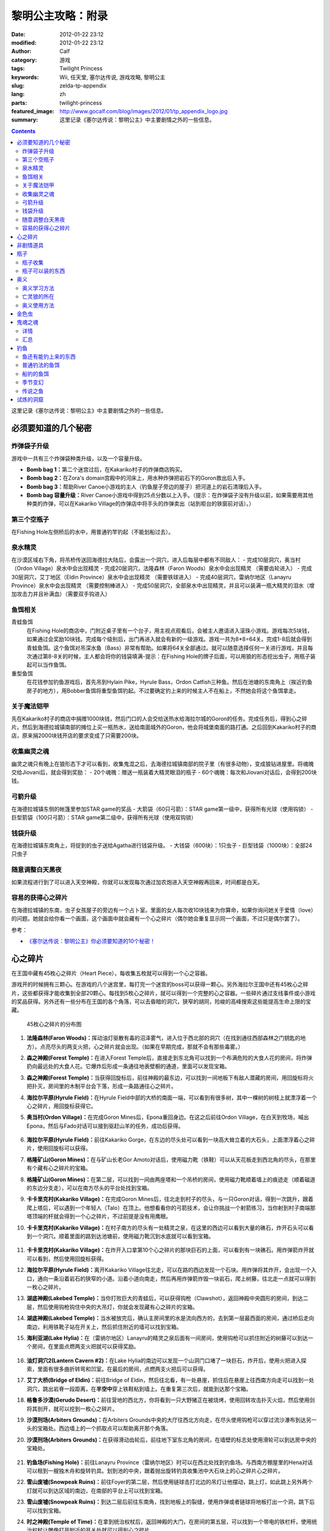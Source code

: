 黎明公主攻略：附录
##################
:date: 2012-01-22 23:12
:modified: 2012-01-22 23:12
:author: Calf
:category: 游戏
:tags: Twilight Princess
:keywords: Wii, 任天堂, 塞尔达传说, 游戏攻略, 黎明公主
:slug: zelda-tp-appendix
:lang: zh
:parts: twilight-princess
:featured_image: http://www.gocalf.com/blog/images/2012/01/tp_appendix_logo.jpg
:summary: 这里记录《塞尔达传说：黎明公主》中主要剧情之外的一些信息。

.. contents::

这里记录《塞尔达传说：黎明公主》中主要剧情之外的一些信息。

.. more

.. _secret:

必须要知道的几个秘密
====================

炸弹袋子升级
------------

游戏中一共有三个炸弹袋种类升级，以及一个容量升级。

- **Bomb bag 1：**\ 第二个迷宫过后，在Kakariko村子的炸弹商店购买。
- **Bomb bag 2：**\ 在Zora's domain宫殿中的河床上，用水种炸弹把岩石下的Goron救出后入手。
- **Bomb bag 3：**\ 帮助River Canoe小游戏的主人（钓鱼屋子旁边的屋子）把河道上的岩石清理后入手。
- **Bomb bag 容量升级：**\ River Canoe小游戏中得到25点分数以上入手。（提示：在炸弹袋子没有升级以前，如果需要用其他种类的炸弹，可以在Kakariko Village的炸弹店中将手头的炸弹卖出（站到柜台的铁窗前对话）。）

第三个空瓶子
------------

在Fishing Hole左侧桥后的水中，用普通钓竿钓起（不能划船过去）。

泉水精灵
--------

在沙漠区域右下角，将吊桥传送回海德拉大陆后，会露出一个洞穴，进入后每层中都有不同敌人：
- 完成10层洞穴，奥当村（Ordon Village）泉水中会出现精灵
- 完成20层洞穴，法隆森林（Faron Woods）泉水中会出现精灵 （需要齿轮进入）
- 完成30层洞穴，艾丁地区（Eldin Province）泉水中会出现精灵 （需要铁球进入）
- 完成40层洞穴，雷纳尔地区（Lanayru Province）泉水中会出现精灵 （需要控制棒进入）
- 完成50层洞穴，全部泉水中出现精灵，并且可以装满一瓶大精灵的泪水（增加攻击力并且补满血）（需要双手钩进入）

鱼饵相关
--------

青蛙鱼饵
  在Fishing Hole的商店中，门附近桌子里有一个台子，用主视点观看后，会被主人邀请进入滚珠小游戏。游戏每次5块钱，如果通过会奖励10块钱。完成每个级别后，出门再进入就会有新的一级游戏。游戏一共为8*8=64关。完成1-8后就会得到青蛙鱼饵。这个鱼饵对吊深水鱼（Bass）非常有帮助。如果将64关全部通过。就可以随意选择任何一关进行游戏，并且每次通过第8-8关的时候，主人都会将你的钱袋填满-提示：在Fishing Hole的牌子后面，可以用狼的形态挖出虫子，用瓶子装起可以当作鱼饵。

重型鱼饵
  在花钱参加钓鱼游戏后，首先吊到Hylain Pike，Hyrule Bass，Ordon Catfish三种鱼。然后在池塘的东南角上（挨近钓鱼房子的地方），用Bobber鱼饵将重型鱼饵钓起。不过要确定钓上来的时候主人不在船上，不然她会将这个鱼饵拿走。

关于魔法铠甲
------------

先在Kakariko村子的商店中捐赠1000块钱，然后门口的人会交给送热水给海拉尔城的Goron的任务。完成任务后，得到心之碎片。然后到海德拉城镇南部的摊位上买一瓶热水，送给南面城外的Goron，他会将城堡南面的路打通。之后回到Kakariko村子的商店，原来捐2000块钱开店的要求变成了只需要200块。

收集幽灵之魂
------------

幽灵之魂只有晚上在狼形态下才可以看到，收集鬼混之后，去海德拉城镇南部的院子里（有很多动物），变成狼钻进屋里。将魂魄交给Jiovani后，就会得到奖励：
- 20个魂魄：赠送一瓶装着大精灵眼泪的瓶子
- 60个魂魄：每次和Jiovani对话后，会得到200块钱。

弓箭升级
--------

在海德拉城镇东侧的帐篷里参加STAR game的奖品
- 大箭袋（60只弓箭）：STAR game第一级中，获得所有光球（使用钩锁）
- 巨型箭袋（100只弓箭）：STAR game第二级中，获得所有光球（使用双钩锁）

钱袋升级
--------

在海德拉城镇东南角上，将捉到的虫子送给Agatha进行钱袋升级。
- 大钱袋（600块）：1只虫子
- 巨型钱袋（1000块）：全部24只虫子

随意调整白天黑夜
----------------

如果流程进行到了可以进入天空神殿，你就可以发现每次通过加农炮进入天空神殿再回来，时间都是白天。

容易的获得心之碎片
------------------

在海德拉城镇的东南，虫子女孩屋子的旁边有一个占卜室。里面的女人每次收10块钱来为你算命，如果你询问她关于爱情（love）的问题。她就会给你看一个画面，这个画面中就会藏有一个心之碎片（偶尔她会重复显示同一个画面，不过只是偶尔罢了）。

参考：

-  `《塞尔达传说：黎明公主》你必须要知道的10个秘密！`_

.. _heartpiece:

心之碎片
========

在王国中藏有45枚心之碎片（Heart Piece），每收集五枚就可以得到一个心之容器。

游戏开的时候拥有三颗心。在游戏的八个迷宫里，每打完一个迷宫的boss可以获得一颗心。另外海拉尔王国中还有45枚心之碎片，这些都获得才能收集到全部20颗心。每找到5枚心之碎片，就可以得到一个完整的心之容器。一些碎片通过支线事件或小游戏的奖品获得。另外还有一些分布在王国的各个角落，可以去昏暗的洞穴，狭窄的胡同，险峻的高峰搜索这些能提高生命上限的宝藏。

.. figure:: {filename}/images/2012/01/heart_pieces_map.png
    :alt: heart_pieces_map

    45枚心之碎片的分布图

.. _h01:

#. **法隆森林(Faron Woods)：**\ 挥动油灯驱散有毒的沼泽雾气，进入位于西北部的洞穴（在找到通往西部森林之门钥匙的地方）。点亮尽头的两支火把，心之碎片就会出现。（如果在早期完成，那就不会有那些毒雾。）

   .. _h02:
#. **森之神殿(Forest Temple)：**\ 在进入Forest Temple后，直接走到东北角可以找到一个布满危险的大食人花的房间，将炸弹扔向最远处的大食人花。它爆炸后形成一条通往地表壁橱的通道，里面可以发现宝箱。

   .. _h03:
#. **森之神殿(Forest Temple)：**\ 当获得回旋标后，前往神殿的最东边，可以找到一间地板下有敌人潜藏的房间，用回旋标将火把扑灭，房间里的木制平台会下落，形成一条路通往心之碎片。

   .. _h04:
#. **海拉尔平原(Hyrule Field)：**\ 在Hyrule Field中部的大桥的南面一端，可以看到有很多树，其中一棵树的树枝上就漂浮着一个心之碎片，用回旋标获得它。

   .. _h05:
#. **奥当村(Ordon Village)：**\ 在完成Goron Mines后，Epona重回身边。在这之后前往Ordon Village，在白天到牧场，喊出Epona，然后与Fado对话可以接到驱赶山羊的任务，成功后获得。

   .. figure:: {filename}/images/2012/01/heart_pieces_1_small.jpg
       :alt: heart_pieces_1
       :target: {filename}/images/2012/01/heart_pieces_1.jpg

   .. _h06:
#. **海拉尔平原(Hyrule Field)：**\ 前往Kakariko Gorge，在东边的尽头处可以看到一块高大耸立着的大石头，上面漂浮着心之碎片，使用回旋标可以获得。

   .. _h07:
#. **格隆矿山(Goron Mines)：**\ 在与矿山长老Gor Amoto对话后，使用磁力靴（铁鞋）可以从天花板走到西北角的尽头，在那里有个藏有心之碎片的宝箱。

   .. _h08:
#. **格隆矿山(Goron Mines)：**\ 在第二层，可以找到一间由两座塔和一个吊桥的房间，使用磁力靴顺着墙上的痕迹走（顺着磁道的东边分支走），可以在南方尽头的平台处找到宝箱。

   .. _h09:
#. **卡卡里克村(Kakariko Village)：**\ 在完成Goron Mines后，往北走到村子的尽头，与一只Goron对话，得到一次跳升，跟着爬上塔后，可以遇到一个年轻人（Talo）在顶上。他想看看你的弓箭技术，会让你挑战一个射箭练习，当你射到村子南端那塔顶端的杆就会得到一个心之碎片，不过前提是没有用鹰眼。

   .. _h10:
#. **卡卡里克村(Kakariko Village)：**\ 在村子南方的尽头有一处精灵之泉，在这里的西边可以看到大量的礁石，炸开石头可以看到一个洞穴。顺着里面的路到达池塘前，使用磁力靴沉到水底就可以看到宝箱。

   .. figure:: {filename}/images/2012/01/heart_pieces_2_small.jpg
       :alt: heart_pieces_2
       :target: {filename}/images/2012/01/heart_pieces_2.jpg

   .. _h11:
#. **卡卡里克村(Kakariko Village)：**\ 在炸开入口拿第10个心之碎片的那块巨石的上面，可以看到有一块礁石。用炸弹箭炸开就可以看到，然后使用回旋标获得。

   .. _h12:
#. **海拉尔平原(Hyrule Field)：**\ 离开Kakariko Village往北走，可以在路的西边发现一个石块。用炸弹将其炸开，会出现一个入口，通向一条沿着岩石的狭窄的小道。沿着小道向南走，然后再用炸弹箭炸毁一块岩石，爬上树藤，往北走一点就可以得到一枚心之碎片。

   .. _h13:
#. **湖底神殿(Lakebed Temple)：**\ 当你打败巨大的青蛙后，可以获得钩枪（Clawshot），返回神殿中央圆形的房间，到达二层，然后使用钩枪钩住中央的大吊灯，你就会发现藏有心之碎片的宝箱。

   .. _h14:
#. **湖底神殿(Lakebed Temple)：**\ 当水被放完后，确认主房间里的水是流向西方的，去到第一层最西面的房间，通过桥后走向南边，利用铁靴子站在开关上，然后抓住附近的墙可以找到宝箱。

   .. _h15:
#. **海利亚湖(Lake Hylia)：**\ 在（雷纳尔地区）Lanayru的精灵之泉后面有一间房间，使用钩枪可以抓住附近的树藤可以到达一个房间，在里面点燃两支火把就可以获得奖励。

   .. figure:: {filename}/images/2012/01/heart_pieces_3_small.jpg
       :alt: heart_pieces_3
       :target: {filename}/images/2012/01/heart_pieces_3.jpg

   .. _h16:
#. **油灯洞穴2(Lantern Cavern #2)：**\ 在Lake Hylia的南边可以发现一个山洞门口堵了一块巨石，炸开后，使用火把进入探索，里面有很多曲折转弯和凹室。在最后的房间，点燃两支火把后可以获得。

   .. _h17:
#. **艾丁大桥(Bridge of Eldin)：**\ 前往Bridge of Eldin，然后往北看，有一处悬崖，抓住后在悬崖上往西南方向走可以找到一处洞穴，跳出岩脊一段距离，在\ **半空中**\ 穿上铁鞋粘到墙上。在重复第三次后，就能到达那个宝箱。

   .. _h18:
#. **格鲁多沙漠(Gerudo Desert)：**\ 前往营地的西北方，你将看到一只大野猪正在被烧烤，使用回转攻击扑灭火焰，然后使用剑将其剖开，就可以挖到一枚心之碎片。

   .. _h19:
#. **沙漠刑场(Arbiters Grounds)：**\ 在Arbiters Grounds中央的大厅往西北方向走，在尽头使用钩枪可以穿过流沙瀑布到达另一头的宝箱处。西边墙上的一个抓取点可以帮助离开那个角落。

   .. _h20:
#. **沙漠刑场(Arbiters Grounds)：**\ 在获得滑动齿轮后，前往地下室东北角的房间，在墙壁的标志处使用滑轮可以到达房中央的宝箱处。

   .. figure:: {filename}/images/2012/01/heart_pieces_4_small.jpg
       :alt: heart_pieces_4
       :target: {filename}/images/2012/01/heart_pieces_4.jpg

   .. _h21:
#. **钓鱼场(Fishing Hole)：**\ 前往Lanayru Province（雷纳尔地区）时可以在西北处找到钓鱼场。与西南方棚屋里的Hena对话可以租到一艘独木舟和旋转钓具。划到池的中央，跟着抛出旋转钓具收集池中大石块上的心之碎片心之碎片。

   .. _h22:
#. **雪山废墟(Snowpeak Ruins)：**\ 前往Foyer的第二层，然后使用链球击打北边的吊灯让他摆动，跳上灯，如此跳上另外两个灯就可以到达区域的南边，在南部的平台上可以找到宝箱。

   .. _h23:
#. **雪山废墟(Snowpeak Ruins)：**\ 到达二层后前往东南角，找到地板上的裂缝，使用炸弹或者链球将地板打出一个洞，跳下后可以找到宝箱。

   .. _h24:
#. **时之神殿(Temple of Time)：**\ 在拿到统治权杖后，返回神殿的大门，在房间的第五层，可以找到一个带电的铁栏杆，使用统治权杖让雕像打开附近的开关处就可以得到心之碎片。

   .. _h25:
#. **时之神殿(Temple of Time)：**\ 在拿到统治权杖后，返回神殿的大门，在房间的第五层最南部的房间，使用统治权杖让两塑雕像分别（沿着东边和西边的小路）打开各自开关，就会出现宝箱。

   .. figure:: {filename}/images/2012/01/heart_pieces_5_small.jpg
       :alt: heart_pieces_5
       :target: {filename}/images/2012/01/heart_pieces_5.jpg

   .. _h26:
#. **时之神殿(Temple of Time)：**\ 在神殿的大厅，使用统治权杖移动一个在西南角的雕像，进入隐藏通道后获得。

   .. _h27:
#. **天空之城(City in the Sky)：**\ 在West Wing（西翼）的第一层打败巨大的机器后，上到第二层，反时针方向绕着房间走，小心地走过狭窄的通道，抓到附近的平台上，穿过裂缝可以获得。

   .. _h28:
#. **天空之城(City in the Sky)：**\ 在East Wing（东翼）的三层，借助飞行装置进入大厅，从西北的出口走出，然后不断借助飞行装置达到南方的阳台，穿过门后就可以获得一枚。

   .. _h29:
#. **黎明宫殿(Palace of Twilight)：**\ 当获得光之剑后前往宫殿东翼（East Wing），将东部房间的雾用剑劈散后获得。

   .. _h30:
#. **黎明宫殿(Palace of Twilight)：**\ 当获得光之剑后，前往宫殿西翼（West Wing），在第一个房间劈散雾可以出现一个新的传送台，可以带你到达宝箱处。

   .. figure:: {filename}/images/2012/01/heart_pieces_6_small.jpg
       :alt: heart_pieces_6
       :target: {filename}/images/2012/01/heart_pieces_6.jpg

   .. _h31:
#. **雷纳尔地区(Lanayru Province)：**\ 往Lanayru Province（雷纳尔地区，海拉尔城东边）东边走一段稍远的距离后，可以找到一条路被石头档住，将石头炸掉后，使用滑轮沿着墙走可以到达一处平台，平台上的宝箱里就是一枚心之碎片。

   .. _h32:
#. **艾丁地区(Eldin Province)：**\ 进入Eldin Province内部，往北走可以看到一座峡谷环绕的桥，使用滑轮到达最北面的墙，然后到达平台处挖洞，杀掉三只骷髅后，打开宝箱获得。

   .. _h33:
#. **死亡山脉(Death Mountain)：**\ 沿着Death Mountain小道走，与那的Goron对话，利用它做一次抬升，到达东边的平台后再往北走，跳到东边的洞穴中就可以发现附近的宝箱。

   .. _h34:
#. **艾丁大桥(Bridge of Eldin)：**\ 在从雷纳尔沙漠重新回到桥的中部后，使用统治权杖让雕像从北边移动到南边，让其落在东部的凹陷处，用它作为一个平台跳过一道裂缝，爬上梯子后获得。

   .. _h35:
#. **海利亚湖(Lake Hylia)：**\ （以狼的形态）与湖西边的Plumm对话，可以接到一个打水果气球的迷你游戏，获得10000分就可以得到心之碎片的奖励。诀窍是连续击中双倍分数的水果，如一长串的草莓。

   .. figure:: {filename}/images/2012/01/heart_pieces_7_small.jpg
       :alt: heart_pieces_7
       :target: {filename}/images/2012/01/heart_pieces_7.jpg

   .. _h36:
#. **海利亚湖(Lake Hylia)：**\ 用Fyer的普通飞行器向Falbi挑战，尽力到达西南角漂浮的平台，在平台上有一枚心之碎片。

   .. _h37:
#. **奥当森林(Ordon Woods)：**\ 走到Coro（卖油灯的科洛）的房间，然后往北走，炸掉巨大的石头后再往北走到达雕像处，使用统治权杖让它填到附近的一个洞处，然后变成狼让Midna带你到达雕像的最顶部，沿着路走就能找到。

   .. _h38:
#. **卡卡里克村(Kakariko Village)：**\ 赠送1000卢比给Malo的店，用于重建西边到海拉尔城（Castal Town）的桥，然后与商店外面的Elder（老者）对话，可以接到一个带泉水给Goron的任务。解决路上的敌人，淋湿那Goron（用热的泉水淋湿城镇附近的小Goron使它复活）后可以获得奖励。

   .. _h39:
#. **遗忘之里(Hidden Village)：**\ 在Eldin Province的东北角有一处山洞，穿过山洞可以找到一处隐藏的村庄，与村庄西边的Cucco Leader（鸡首领）对话（撞烂窗户到达她那里），完成与20只猫对话的挑战任务就可以获得奖励（要在把权杖给老妇人看了之后）。

   .. _h40:
#. **海拉尔城(Castle Town)：**\ 在城东的路上可以找到一名穿着绿色礼服的人，他一次可以接收30或50的卢比，如果你给足他1000，他就会给你一枚心之碎片作为回报。

   .. figure:: {filename}/images/2012/01/heart_pieces_8_small.jpg
       :alt: heart_pieces_8
       :target: {filename}/images/2012/01/heart_pieces_8.jpg

   .. _h41:
#. **油灯洞穴1(Lantern Cavern #1)：**\ 在Kakariko Gorge的西南方可以找到大块的石头，炸开后进入洞穴，点燃西北角的两支火把即可获得奖励。

   .. _h42:
#. **森之圣域(Sacred Grove)：**\ 从神殿往东回到与Skull Kid（吹喇叭的人）战斗的地方，炸开中央的石头，然后钻进地洞中，清光所有杀人植物后获得。

   .. _h43:
#. **雪山(Snowpeak)：**\ 在你获得第二个Mirror Shard后，返回Snowpeak最上处，在第一次遇到Yeto的地方，可以挑战滑板的任务，当战胜他和他妻子后就可以获得（和妻子比赛的时候，注意穿越一片树林后，右边是可以利用跳跃进入另外一条比较快捷的赛道的）。

   .. _h44:
#. **海拉尔平原(Hyrule Field)：**\ 获得双钩枪后，前往Kakariko Gorge，在东南方可以找到一处有抓取点的石头，到达那里后拉向南边悬崖上的抓取点（在树藤下面），爬上树藤后获得。

   .. _h45:
#. **海拉尔平原(Hyrule Field)：**\ 出Hyrule Castle往北走，沿着北部的石道直到看到一处被大石档住的洞穴，炸掉石头后，可以利用链球将冰块去处，解答完出现的三个推箱子谜题后获得。

   .. figure:: {filename}/images/2012/01/heart_pieces_9_small.jpg
       :alt: heart_pieces_9
       :target: {filename}/images/2012/01/heart_pieces_9.jpg

..
    montage -geometry +1+1 -tile 2x -label "H%t" -font Microsoft-YaHei 01.png 02.png 03.png 04.png 05.png heart_pieces_1.jpg
    montage -geometry +1+1 -tile 5x -label "H%t" -resize 30% -font Microsoft-YaHei -pointsize 8 01.png 02.png 03.png 04.png 05.png heart_pieces_1_small.jpg

参考：

-  `《塞尔达传说 黎明公主》45枚心之碎片收集`_ by 真无双の乱舞 @ levelup.cn
-  `心之碎片收集图文版`_ by 塞尔达传说中文网

.. _item:

非剧情道具
==========

- **木盾：**\ 性质与トアルの盾一样，遇到火会被烧掉。Kakariko Village商店有售，50元，与トアルの盾冲突，烧掉トアルの盾后才可买入。
- **ハイリアの盾：**\ Kakariko Village商店有售，200元。
- **金铠甲：**\ 穿上后无敌，但钱会狂掉。要在Kakariko Village捐款1000元修桥，在捐2000元开店，然后会在海拉尔城下镇中央广场出现杂货店，598元买入。
- **钱包升级：**\ 海拉尔城下镇东边昆虫屋，1只金色虫时升级到可以装600元，24只金色虫时升级到可以装1000元。金色虫的收集具体看 goldenbug_ 。
- **箭袋升级：**\ 海拉尔城下镇东边马戏团的小游戏，有飞索和双手飞索时可以挑战，第一次升级可以带60支箭，第二次升级可以带100支箭。
- **瓶子：**\ 具体见 bottle_ 。
- **鹰眼：**\ 可以看远处的东西，与弓组合则为狙击弓；迷宫L2完结后去Kakariko Village，上到左边最高处（地图左上角），发生远距离射箭事件，完成后Kakariko Village有售，100元。
- **爆弾袋：**\ 总共有3个。

  #. 迷宫L2完结后，Kakariko Village炸弹店有售，150元；
  #. Zora's River上游，已经有炸弹的情况下发生剧情，用炸弹箭完成任务获得；
  #. Zora's Domain中央，用水雷将熔岩炸开获得。

- 爆弾袋升级：Zora's River上游的小游戏25分，全炸弹袋，容量两倍。

参考：

-  `《塞尔达传说 黄昏公主》研究部分`_ by 鸡蛋

.. _bottle:

瓶子
====

瓶子收集
--------

#. 剧情入手；
#. Ordon Village出Hyrule Field处的油商人，花100元买油获得；
#. Zora's River上游的Fishing Hole，左边被桥封闭的池子里用普通钓竿钓起；
#. 海拉尔城东边Jiovani家（要变狼挖地进入），身上有20个幽灵之魂时获得。幽灵之魂的收集具体看 _ghostsoul 。

瓶子可以装的东西
----------------

（注：商店可以购入的，只写最先有出售的地方）

- **灯油：**\ 法隆森林的油商人处买入，其他地方也有出售。
- **牛奶：**\ 可以使用两次，1次回复3颗心。 Ordon Village杂货店和其他一些地方有出售。
- **赤色药水：**\ 可以回复8颗心。Kakariko Village杂货店和其他一些地方有出售。
- **青色药水：**\ 心全回复。海拉尔城的店（要在Kakariko Village捐款1000元修桥，在捐2000元开店，然后会在海拉尔城中央广场出现）有出售。
- **妖精：**\ 8颗心回复，当没血时会自动使用，相当于复活药。很多地方都有，注意用瓶子装。
- **大妖精的泪水：**\ 心全回复加攻击力上升效果。试炼的洞窟（沙漠的东边能发现不见了的艾丁大桥,把桥搬回去后,出现）。
- **史莱姆液体（黄）：**\ 效果和灯油一样。打死黄色史莱姆获得，注意用瓶子装。
- **史莱姆液体（赤）：**\ 效果和赤色药水一样。打死红色色史莱姆获得，注意用瓶子装。
- **史莱姆液体（青）：**\ 效果和青色药水一样。打死蓝色史莱姆获得，注意用瓶子装。
- **史莱姆液体（紫）：**\ 效果随机，有时加血，有时扣血。打死紫色史莱姆获得，注意用瓶子装。
- **史莱姆液体（绿）：**\ 完全没有作用，应该是游戏制作中没有处理好的物品，纯观赏，无具体作用，蓝色史莱姆和黄色史莱姆死后的液体混合而成，注意用瓶子装。获得方法：试炼的洞窟19层，小心杀死紫色史莱姆后，等黄色史莱姆与蓝色史莱姆聚集，然后开杀，有较大几率获得。
- **稀有史莱姆液体：**\ 效果和大妖精的泪水一样。打死稀有史莱姆获得，注意用瓶子装。
- **坏了的汤：**\ 效果随机。用瓶子装法隆森林里油商人的锅里的汤。
- **作りかけのスープ：**\ 2颗心回复。用瓶子装雪山废墟兽人做的第一次汤。
- **ふつうのスープ：**\ 4颗心回复。用瓶子装雪山废墟兽人做的加南瓜后的汤。
- **極上のスープ：**\ 8颗心回复。用瓶子装雪山废墟兽人做的加南瓜羊角后的汤。
- **蜜蜂幼虫：**\ 1次10只，鱼饵，吞下肚子可每只回复1/4心。把蜂巢击落后，用瓶子装，或者去Ordon Village杂货店买。钓鱼细节看 fishing_ 。
- **蚯蚓：**\ 鱼饵。佐拉河上游Fishing Hole屋子边的看板后面，用瓶子装。钓鱼细节看 fishing_ 。
- **水：**\ 见水装就是了，完全没用。
- **温泉水：**\ 心全回复，但得到后大概30秒就会冷却为普通的水。去Death Mountain的温泉（格隆矿山迷宫入口区域，迷宫L2通过后和右下角门卫说话，进入，某区域，推开石头出现）用瓶子装。或者去海拉尔城南边的温泉水店（要在Kakariko Village捐款1000元修桥，然后在Kakariko Village杂货店门口接运水任务，完成出现）买。

参考：

-  `《塞尔达传说 黄昏公主》研究部分`_ by 鸡蛋

.. _mistery:

奥义
====

奥义学习方法
------------

奥义的学习有几个步骤：
#. 在狼的形态下调查中间有圆眼的石像；
#. 用狼哼出正确的旋律，一开始会有小亮点提示旋律经过的地方，然后要自己摸索，按住A后左手手柄的上下来控制旋律的高低。鸡蛋一般是按住A不断快速上中下的方法摸出旋律经过的地方，然后按出来的旋律痕迹再哼一次，基本上都能正确；
#. 见到一只金色的狼，对话后地图上会有这只狼的所在；
#. 人的形态下找到狼，按指示发招就可以学会新招，一般学招之前会要求演示学的上一招。

亡灵狼的所在
------------

学习并没有顺序可言，但学来的奥义是有顺序的。

格式：有圆眼的石像的场所（奥义入手场所）

- Death Mountain，登山的路上中（奥当村的精灵泉水）
- Zora's River上游的屋子附近（海拉尔城东门左边，要爬蔓藤上去）
- 法隆森林深部（海拉尔城南门）
- 海利亚湖，传送点附近需要人形态爬上楼梯，才能见到（格鲁多沙漠）
- 雪山（墓地）
- Hidden Village（海拉尔城北）

奥义使用方法
-------------

按学习的顺序排列：

#. 终结：敌人倒下后，Z锁定倒下的敌人然后按A。
#. 盾攻击：敌人靠近时左手Wii手柄向前推。
#. 背面斩： 跳躲（锁定敌人后按左或者右A）两次后，挥动右手手柄。
#. 兜割：盾攻击后按A。
#. 居合斩：不拔剑不锁定敌人的状态下在敌人面前按A。
#. 大跳斩：锁定敌人，长按A，剑光一闪的时候放手 。
#. 大回旋斩：心全满的时候回転切り（左手Wii手柄左右挥动）。

参考：

-  `《塞尔达传说 黄昏公主》研究部分`_ by 鸡蛋

.. _goldenbug:

金色虫
======

.. figure:: {filename}/images/2012/01/golden_bugs_map.png
    :alt: golden_bugs_map

    24只金色虫的位置分布

.. _b01:

#. **蚂蚁♂：**\ Kakariko Village墓地的树下。

   .. _b02:
#. **蚂蚁♀：**\ Kakariko Village商店对面无人的小房间里。

   .. _b03:
#. **蜉蝣♂：**\ 格鲁多沙漠中间Y形大裂缝东南方的裂缝附近（沙漠的南面）。

   .. _b04:
#. **蜉蝣♀：**\ 格鲁多沙漠猫头鹰石像（天空之城剧情会出现标记）往北走的坑里（沙漠的东南面的沟里）。

   .. _b05:
#. **独角仙♂：**\ 海拉尔平原，湖被桥分成较小部分的东南的树上。

   .. _b06:
#. **独角仙♀：**\ 海拉尔平原，湖被桥分成较大部分的东北的高台树上，必须使用飞索回力标等远程道具等将它拉下来。

   .. _b07:
#. **螳螂♂：**\ 海利亚湖，大桥的北侧，桥门墙壁上（需要用回旋镖）。

   .. _b08:
#. **螳螂♀：**\ 海利亚湖，过大桥后往南走，通路的墙壁上（几棵大树树根附近）。

   .. _b09:
#. **锹形虫♂：**\ 海拉尔平原，从海拉尔城往北走，道路的一棵树（最东面大树）上。

   .. _b10:
#. **锹形虫♀：**\ 海拉尔平原，地图最上方（小河的北面）一个躬型门的上面。

   .. _b11:
#. **团子虫♂：**\ Kakariko Village南边卡卡里克峡谷，木桥南面。

   .. _b12:
#. **团子虫♀：**\ Kakariko Village南边卡卡里克峡谷，木桥的北面，左上角有几棵树，在树中间的草堆里。

   .. _b13:
#. **蝴蝶♂：**\ 海拉尔平原海拉尔城前，下方区域（海拉尔城东门出去南边）草丛中。

   .. _b14:
#. **蝴蝶♀：**\ 海拉尔平原海拉尔城前，右中区域（海拉尔城东门出去东北边），需要飞索上去的地方墙壁上。

   .. _b15:
#. **瓢虫♂：**\ 海拉尔城南，地图中大石柱的下面草中。

   .. _b16:
#. **瓢虫♀：**\ 海拉尔城南（南方区域的最西面），喷泉广场东边的三棵树中间那棵上面。

   .. _b17:
#. **蜗牛♂：**\ 森之圣域，传送点四周有个坏宝箱，附近的墙壁上（圣剑之坛门口两座雕像对面有一条小路，走进去回头向上看）。

   .. _b18:
#. **蜗牛♀：**\ 时之神殿内门口猫头鹰像附近的墙壁上。

   .. _b19:
#. **竹节虫♂：**\ 艾丁大桥南边的桥门墙壁上。

   .. _b20:
#. **竹节虫♀：**\ 艾丁大桥北边山上，用飞索上去，墙壁上。

   .. _b21:
#. **蝗虫♂：**\ Kakariko Village北的平原（海拉尔城王都西面区域），从村子往西北走的路上，5个湖中间那个湖南面。

   .. _b22:
#. **蝗虫♀：**\ Kakariko Village北的平原（海拉尔城王都西面区域），东北的大块平原上。

   .. _b23:
#. **蜻蜓♂：**\ Zora's Domain下面瀑布区域，左下区域的草丛中。

   .. _b24:
#. **蜻蜓♀：**\ Zora's River上游的屋子旁边。

参考：

-  `《塞尔达传说 黄昏公主》研究部分`_ by 鸡蛋
-  `全24只黄金昆虫位置`_ by exercises

.. _ghostsoul:

鬼魂之魂
========

.. figure:: {filename}/images/2012/01/ghost_souls_map.png
    :alt: ghost_souls_map

    60只鬼魂之魂的地理位置

详情
----

.. _g01:

#. 剧情发生，`第四章 <{filename}../../2011/11/zelda-tp-ch4.rst>`_\ 变成狼后在海拉尔城遇到Jiovani（乔瓦尼）的密室里。

   .. _g02:
#. 海利亚湖东南面取得\ `心之碎片16 <#h16>`_\ 的洞窟内（湖南边，传送点附近，爬楼梯上，用炸弹炸开岩石，能看见一个山洞，进入之前准备好足够的灯油和炸弹）。

   .. _g03:
#. 同上。

   .. _g04:
#. 同上。

   .. _g05:
#. 沙漠刑场前骑野猪逃出火网后再返回（与兽人首领战斗的房间附近）。

   .. _g06:
#. 沙漠刑场门口（通往沙漠刑场的出口东边的过道中）。

   .. _g07:
#. 沙漠刑场内（剧情触发，必须把这四只都找到打到才能通过）。

   .. _g08:
#. 同上。

   .. _g09:
#. 同上。

   .. _g10:
#. 同上。

   .. _g11:
#. 雪山废墟前的小路上（变成狼走过右边的一条窄道）。

   .. _g12:
#. 雪山废墟内（入口大堂可见）。

   .. _g13:
#. 同上（入口两边的铠甲中，用链球破坏铠甲出现）。

   .. _g14:
#. 同上（破坏2F某地面全是冰的房间的墙壁）。

   .. _g15:
#. 取得圣剑前与木偶怪决斗的怪石群（从森之圣域的门口向东走的圆形区域处，炸开中央柱子旁边的石头进入地洞）。

   .. _g16:
#. 时之神殿内（在3F栅栏里）。

   .. _g17:
#. 同上（6F天平房间用陀螺到达的地方）。

   .. _g18:
#. 同上（在入口台阶附近的猫头鹰石像用统治权杖移开即可发现）。

   .. _g19:
#. 天空之城（4F的中央的宝箱附近）。

   .. _g20:
#. 同上（2F东侧用飞索借助飞天草向南侧圆形的岛飞）。

   .. _g21:
#. 森之圣域（在追踪小鬼的过程中有一处可以游过瀑布到另一边的平台）。

   .. _g22:
#. 圣剑之坛（拿到圣剑的房间）。

   .. _g23:
#. Kakariko Village的屋子上面（从炸弹店里的楼梯上去，炸弹店的屋顶往北到塔楼下面）。

   .. _g24:
#. 同上（炸弹店屋顶往南在房屋的废墟里）。

   .. _g25:
#. Kakariko Village墓地（中央）。

   .. _g26:
#. Kakariko Village通向矿山的路上（洞口），需要用锁链爬上去（也可以以人的形态让哥隆推上去）。

   .. _g27:
#. 雪山地区的中间最南面（佐拉之里进入之后跳过湖面，在开始往山上爬的时候向西走在一棵树下）。

   .. _g28:
#. 雪山地区的中间近东北面。

   .. _g29:
#. 雪山洞穴的入口（需要用链球打掉两边的冰块）。

   .. _g30:
#. Zora's Domain的瀑布口。

   .. _g31:
#. Zora's Domain东北的缺口处。

   .. _g32:
#. Zora's River东南面的山上（上游两条河流交汇的地方的岸上）。

   .. _g33:
#. 海拉尔城北面区域的石桥上。

   .. _g34:
#. 海拉尔城北面区域（雷纳尔地区）最东面的洞窟内（从北边的石桥向东走的圆形草处挖）。

   .. _g35:
#. 同上。

   .. _g36:
#. Kakariko Village东面的平原上，小桥的南面树下。

   .. _g37:
#. 海拉尔城南门出去的喷泉附近。

   .. _g38:
#. 海拉尔城西门出去的门口。

   .. _g39:
#. 法隆森林北面的平原中央。

   .. _g40:
#. 海拉尔城东门出去的最南面（就是找到一个天空文字的地方）。

   .. _g41:
#. 海利亚湖湖心小屋旁边的奖品台上，需从顶上跳下。

   .. _g42:
#. 海利亚湖的最西面。

   .. _g43:
#. 海利亚湖南面的小山上。

   .. _g44:
#. 海利亚湖大桥北面向东面的小路上（在抓鸡滑行的小游戏中跳下之后马上180度转身，在身后的平台上）。

   .. _g45:
#. 海利亚湖东南面的小山上。

   .. _g46:
#. 沙漠北面中间地区有一棵树，用锁链爬上去看到。

   .. _g47:
#. 找到46后往北面走,用狼的影视可以找到一个地洞（西北传送点附近的高台上，用飞索上去后，开感应模式，挖掘进入一小洞）。

   .. _g48:
#. 同上。

   .. _g49:
#. 到沙漠营地入口后向东走（黄金之狼的位置东边）。

   .. _g50:
#. 格鲁多沙漠东南试炼的洞窟入口处。

   .. _g51:
#. 格鲁多沙漠最西面一块大岩石旁边（第一次通过大炮发射到沙漠的时候，落地之后向南走，在一个平台上找到）。

   .. _g52:
#. 试炼的洞窟17F全灭怪物后。

   .. _g53:
#. 试炼的洞窟31F用权力法杖移开一扇门后在33F找到。

   .. _g54:
#. 试炼的洞窟44F，如果错过50F还有最后一次机会。

   .. _g55:
#. Kakariko Village东面平原上最南面的洞窟内（卡卡里克峡谷南边的石头用炸弹破坏后进入洞窟）。

   .. _g56:
#. 晚上到毒雾森林的话Midna会带你到一个大树桩上。

   .. _g57:
#. 雪山地区东面矮坡的树附近（在通往山洞的路上有两棵树，东边的树附近）。

   .. _g58:
#. 海利亚湖湖顶大桥向西南走，看见小木桥附近悬崖上的岩石，,炸开后发现抓钩点，上去后找到。

   .. _g59:
#. Hidden Village隐藏村庄的东北面（在房子上，用钩爪爬上去，要在开始寻找古代天书后才能看到）。

   .. _g60:
#. Kakariko Village墓地西南面（靠近墓地入口）的墓碑推动后出现。

汇总
----

==================== ====== ================================================
 地点                 个数   详情
==================== ====== ================================================
沙漠刑场             4      g07_ g08_ g09_ g10_
试炼的洞窟           3      g52_ g53_ g54_
海拉尔城下町         1      g01_
天空之城             2      g19_ g20_
死亡山脉             1      g26_
托亚尔森林           1      g56_
格鲁多沙漠           8      g05_ g06_ g46_ g47_ g48_ g49_ g50_ g51_
卡卡利克村           4      g23_ g24_ g25_ g60_
遗忘之里             1      g59_
海拉尔平原           10     g33_ g34_ g35_ g36_ g37_ g38_ g39_ g40_ g55_ g58_
海利亚湖（海拉尔湖） 8      g02_ g03_ g04_ g41_ g42_ g43_ g44_ g45_
森之圣域             3      g15_ g21_ g22_
雪山                 5      g11_ g27_ g28_ g29_ g57_
雪山废墟             3      g12_ g13_ g14_
时之神殿             3      g16_ g17_ g18_
佐拉河上游           1      g32_
佐拉之里             2      g30_ g31_
==================== ====== ================================================

参考：

-  `《塞尔达传说 黄昏公主》研究部分`_ by 鸡蛋
-  `全部60个幽灵之魂的位置`_ by exercises
-  `塞尔达黎明公主-补完篇（24只黄金虫子，60个灯笼怪位置）`_ by www.pspchina.com tidus-rike

.. _fishing:

钓鱼
====

鱼还有能钓上来的东西
--------------------

- 杂鱼：Ordon Village以及世界各地都能钓到。（钓鱼日记右上）
- トアルナマズ：Ordon Village和Fishing Hole能钓到，用蜜蜂幼虫的话会比较容易钓到。（钓鱼日记左上）
- ハイラルバス：Fishing Hole可以钓到。（钓鱼日记右中）
- ハイリアパイク：Fishing Hole可以钓到。（钓鱼日记左下）
- 特殊的红鱼：Zora's Domain下方瀑布，在两根石柱附近使用珊瑚耳饰可以钓到，剧情必须钓的鱼。（钓鱼日记左中）
- ハイラルドジョウ：湖底神殿、森之圣域和Fishing Hole都能钓到，传说之鱼（普通钓法钓到的为幼鱼，船钓才能钓到真正的传说之鱼）。（钓鱼日记右下）
- 骷髅鱼：湖底神殿能钓到，不记入钓鱼日记中。
- 瓶子：Fishing Hole内一被木桥封闭的区域可以钓到，只能钓到一次，不记入钓鱼日记中。
- 卢比（钱）：Fishing Hole内随机钓到，不记入钓鱼日记中。
- 长靴：Fishing Hole内随机钓到，所谓的垃圾，不记入钓鱼日记中。
- 车轮：Fishing Hole内随机钓到，所谓的垃圾，不记入钓鱼日记中。
- 小树枝：Fishing Hole内随机钓到，所谓的垃圾，不记入钓鱼日记中。
- 罐子：Fishing Hole内随机钓到，所谓的垃圾，不记入钓鱼日记中。

普通钓法的鱼饵
--------------

普通钓法（扔竿→浮标下沉→拉竿→成功）

普通钓法是静态钓法，只要等待就会有收获，珊瑚耳饰是直接装备的，蜜蜂幼虫和蚯蚓则需要主道具是钓竿的时候使用进行装备。
- 蜜蜂幼虫：打蜂巢获得后，用瓶子装获得，一次10只，Kakariko Village墓地和Fishing Hole都可以获得。
- 蚯蚓：Fishing Hole的看板后面就有，用瓶子装获得。
- 珊瑚耳饰：剧情获得。

船钓的鱼饵
----------

（钓到的鱼不记入钓鱼日记，只能钓到部分鱼，会放在钓鱼屋里展示）

船钓钓法（扔竿→晃动右手手柄→摇钩→左手转动拉竿→成功）

船钓需要到Fishing Hole付钱钓，20和100元，20是自己钓，100则有教学服务。如果普通钓法是静态钓法，船钓则是动态钓法，需要不断运动，能上钩的鱼竿扔出去后是看得见的，如果看不到换地方吧，更换鱼饵需要在不使用钓竿的情况下按A出菜单选第二项。

- スィースィー：初期入手的钓饵，吸引温柔的鱼类。
- ポコポコ：初期入手的钓饵，吸引一般的鱼类。
- クルクル：初期入手的钓饵，吸引凶猛的鱼类。
- 沈むルアー：在Fishing Hole小木屋右边木桥处，有珊瑚耳饰的情况下，多钓几次可以钓到，一个人钓的时候才可以使用，否则会被没收，很强悍的鱼饵，能钓到你看不见的鱼，但不能拿来钓ハイラルドジョウ。
- 青蛙鱼饵：Fishing Hole小木屋，观察相片右边的小盒子（按C观看），玩小游戏8关后，获得，神之鱼饵，几乎无敌。

季节变幻
--------

（由cngba贵宾lvyou提供）

钓鱼的地方有四种季节，一般第一次进都是春天（有樱花树），出门后再进就是夏天（一片绿），再出去再进就是秋天（枫叶），最后是冬天。

传说之鱼
--------

（由cngba贵宾lvyou提供）

在夏天时租船去很多荷叶的地方钓鱼能钓到传说之鱼，并且在租船小屋会多一张你钓到传说之鱼的照片。

参考：

-  `《塞尔达传说 黄昏公主》研究部分`_ by 鸡蛋

.. _trialscave:

试炼的洞窟
==========

试炼的洞窟各层敌人（GC版第二次打五十层的敌人情况）：

#. 一个小怪物
#. 蝙蝠+老鼠=6
#. 食人花四朵
#. 三个大蜘蛛
#. 三个弓箭兵
#. 九个小火虫
#. 两个蜥蜴+若干蝙蝠
#. 五只特克迪蜘蛛
#. 弓箭兵+小怪物
#. 精灵（一）
#. 老鼠+铁壳怪
#. 液体敌人
#. 四个在水球里的敌人
#. 会飞的头骨若干
#. 小怪若干
#. 蝙蝠+老鼠
#. 狗状怪
#. 一圈嗜血仙人掌
#. 液体
#. 精灵（二）
#. 小怪+冰蝙蝠
#. 蝙蝠+隐藏的老鼠（用狼挖地可得3格血）
#. 小骷髅若干
#. 大吼四个（就是能定住林克的那种敌人）
#. 箭塔一个+小怪+弓箭手
#. 五个骷髅战士
#. 三个大蜘蛛+会飞的头骨若干
#. 六个小怪+两个带羊角的小怪
#. 小骷髅+两个骷髅战士+会飞的头骨
#. 精灵（三）
#. 激光石像五座+蝙蝠若干
#. 火蝙蝠+蜥蜴+会飞的头骨
#. 大吼四个
#. 隐藏的老鼠+液体（用狼挖地可得1格血）
#. 喷冰怪一个+蝙蝠若干
#. 六个冰战士
#. 会飞的骷髅+一圈嗜血仙人掌
#. 冰蝙蝠+冰战士+两个喷冰怪
#. 铁甲武士三个
#. 精灵（四）
#. 九个石像敌人
#. 小怪六个+食人花六个
#. 弓箭兵+带羊角的小怪
#. 四个有盾的怪物
#. 三个箭塔+五个大吼
#. 两个喷冰怪+隐藏的老鼠+冰战士
#. 老鼠+小怪一个+小骷髅
#. 两个飞天兽+铁甲武士一个
#. 铁甲武士四个
#. 精灵（五）

参考：

-  `50层简要说明及黎明公主GC版地图`_ by 搜狐博客 ZELDA(塞尔达)

.. _《塞尔达传说：黎明公主》你必须要知道的10个秘密！: http://www.tgbus.com/wii/glmj/gl/200612/20061222160254.shtml
.. _《塞尔达传说 黎明公主》45枚心之碎片收集: http://news2.92wy.com/html/Article/2006/1204/20061204155328702.shtm
.. _心之碎片收集图文版: http://files.cngba.com/%E9%B8%A1%E8%9B%8B%E7%9A%84ZELDA/xzsp.zip
.. _《塞尔达传说 黄昏公主》研究部分: http://www.cngba.com/viewthread.php?tid=16520313&page=1#pid15114268
.. _全24只黄金昆虫位置: http://bbs.wiibbs.com/read.php?tid=11977
.. _全部60个幽灵之魂的位置: http://bbs.wiibbs.com/read.php?tid=11978
.. _塞尔达黎明公主-补完篇（24只黄金虫子，60个灯笼怪位置）: http://bbs.pspchina.net/redirect.php?tid=169231
.. _50层简要说明及黎明公主GC版地图: http://zelda-link.blog.sohu.com/28706589.html
